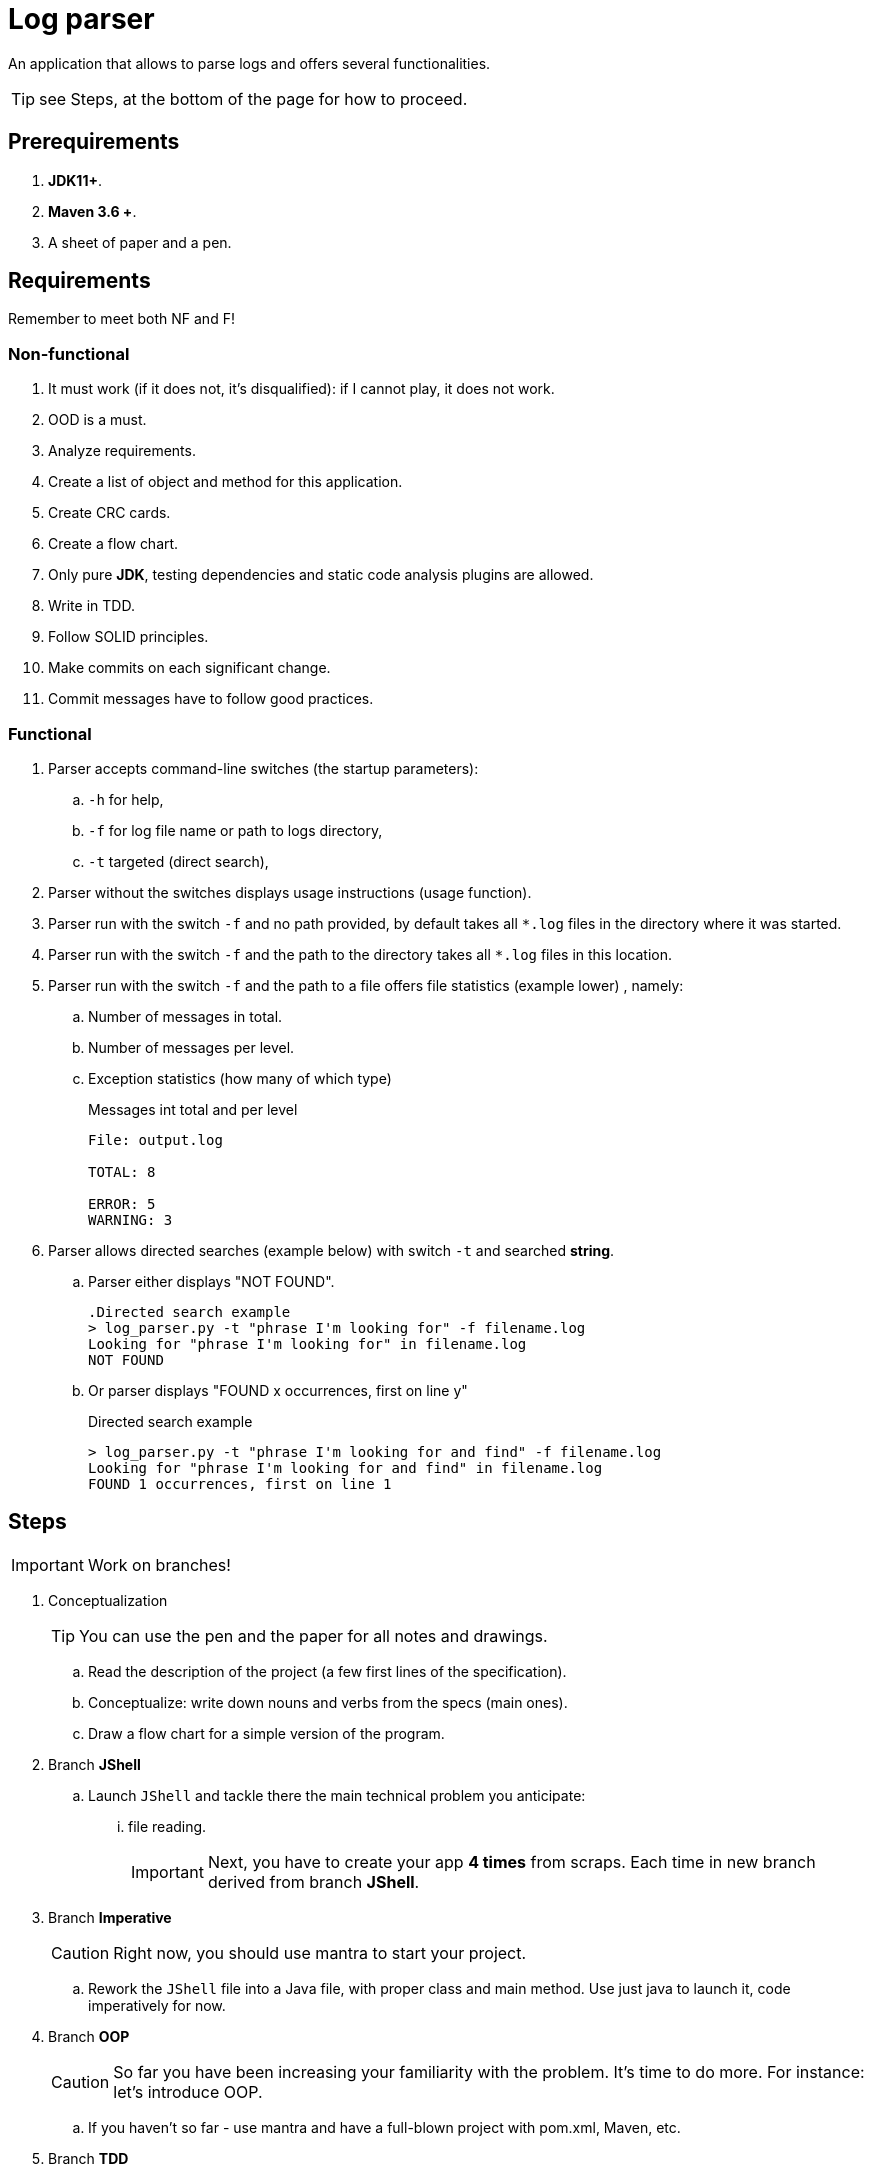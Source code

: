 :icons: font

= Log parser

An application that allows to parse logs and offers several functionalities.

TIP: see Steps, at the bottom of the page for how to proceed.

== Prerequirements

. *JDK11+*.
. *Maven 3.6 +*.
. A sheet of paper and a pen.

== Requirements

Remember to meet both NF and F!

=== Non-functional

. It must work (if it does not, it’s disqualified): if I cannot play, it does not work.
. OOD is a must.
. Analyze requirements.
. Create a list of object and method for this application.
. Create CRC cards.
. Create a flow chart.
. Only pure *JDK*, testing dependencies and static code analysis plugins are allowed.
. Write in TDD.
. Follow SOLID principles.
. Make commits on each significant change.
. Commit messages have to follow good practices.

=== Functional

. Parser accepts command-line switches (the startup parameters):
.. `-h` for help,
.. `-f` for log file name or path to logs directory,
.. `-t` targeted (direct search),
. Parser without the switches displays usage instructions (usage function).
. Parser run with the switch `-f`  and no path provided, by default takes all `*.log` files
in the directory where it was started.
. Parser run with the switch `-f` and the path to the directory takes all `*.log` files in this location.
. Parser run with the switch `-f` and the path to a file offers file statistics (example lower) , namely:
.. Number of messages in total.
.. Number of messages per level.
.. Exception statistics (how many of which type)
+

.Messages int total and per level
----
File: output.log

TOTAL: 8

ERROR: 5
WARNING: 3
----

. Parser allows directed searches (example below) with switch `-t` and searched *string*.
.. Parser either displays "NOT FOUND".
+

----
.Directed search example
> log_parser.py -t "phrase I'm looking for" -f filename.log
Looking for "phrase I'm looking for" in filename.log
NOT FOUND
----

.. Or parser displays "FOUND x occurrences, first on line y"
+

.Directed search example
----
> log_parser.py -t "phrase I'm looking for and find" -f filename.log
Looking for "phrase I'm looking for and find" in filename.log
FOUND 1 occurrences, first on line 1
----

== Steps

IMPORTANT: Work on branches!

. Conceptualization
+

TIP: You can use the pen and the paper for all notes and drawings.

.. Read the description of the project (a few first lines of the specification).
.. Conceptualize: write down nouns and verbs from the specs (main ones).
.. Draw a flow chart for a simple version of the program.
. Branch *JShell*
.. Launch `JShell` and tackle there the main technical problem you anticipate:
... file reading.
+

IMPORTANT: Next, you have to create your app *4 times* from scraps.
Each time in new branch derived from branch *JShell*.

. Branch *Imperative*
+

CAUTION: Right now, you should use mantra to start your project.

.. Rework the `JShell` file into a Java file, with proper class and main method.
Use just java to launch it, code imperatively for now.
. Branch *OOP*
+

CAUTION: So far you have been increasing your familiarity with the problem.
It’s time to do more. For instance: let’s introduce OOP.

.. If you haven’t so far - use mantra and have a full-blown project with pom.xml, Maven, etc.
. Branch *TDD*
+

TIP: Have in mind

.. Add TestNG to your POM - on test scope of course.
.. Create a `TODO.lst` file and have there the list of your test scenarios.
.. Scenario by scenario, you do the TDD mantra: red-green-refactor.
. Branch *FP*
.. Introduce functional API: streams and lambdas
.. Perhaps write a version of the app where you do everything in one line (stream!)

